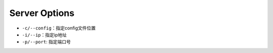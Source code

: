 
Server Options
==============


* ``-c/--config``\ ：指定config文件位置
* ``-i/--ip``\ ：指定ip地址
* ``-p/--port``\ : 指定端口号
